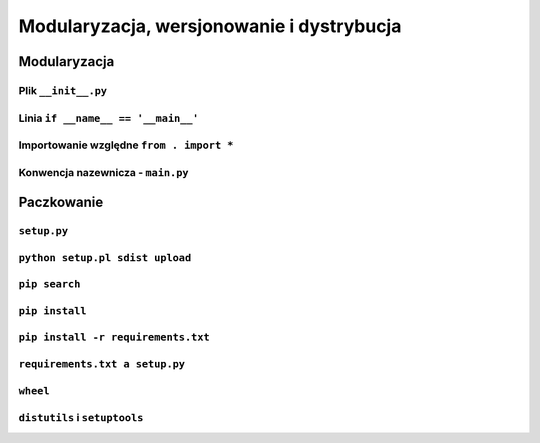 ******************************************
Modularyzacja, wersjonowanie i dystrybucja
******************************************

Modularyzacja
=============

Plik ``__init__.py``
---------------------

Linia ``if __name__ == '__main__'``
-----------------------------------------

Importowanie względne ``from . import *``
-----------------------------------------

Konwencja nazewnicza - ``main.py``
----------------------------------


Paczkowanie
===========

``setup.py``
------------

``python setup.pl sdist upload``
--------------------------------

``pip search``
--------------

``pip install``
---------------

``pip install -r requirements.txt``
-----------------------------------

``requirements.txt a setup.py``
-------------------------------

``wheel``
---------

``distutils`` i ``setuptools``
------------------------------

